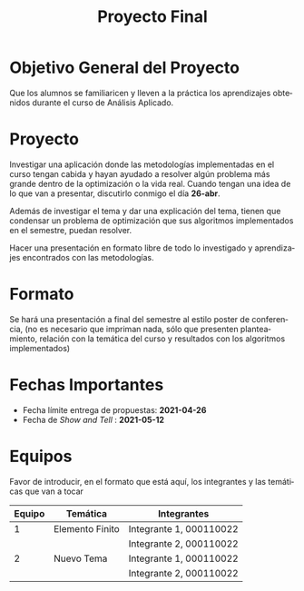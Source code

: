 #+OPTIONS: toc:nil 
#+TITLE: Proyecto Final
#+OPTIONS: author:nil 
#+LANGUAGE: es


* Objetivo General del Proyecto 

Que los alumnos se familiaricen y lleven a la práctica los aprendizajes obtenidos durante el curso de Análisis Aplicado. 

* Proyecto
Investigar una aplicación donde las metodologías implementadas en el curso tengan cabida y hayan ayudado a resolver algún problema más grande dentro de la optimización o la vida real. Cuando tengan una idea de lo que van a presentar, discutirlo conmigo el día *26-abr*. 

Además de investigar el tema y dar una explicación del tema, tienen que condensar un problema de optimización que sus algoritmos implementados en el semestre, puedan resolver. 

Hacer una presentación en formato libre de todo lo investigado y aprendizajes encontrados con las metodologías. 

* Formato
Se hará una presentación a final del semestre al estilo poster de conferencia, (no es necesario que impriman nada, sólo que presenten planteamiento, relación con la temática del curso y resultados con los algoritmos implementados)
* Fechas Importantes
- Fecha límite entrega de propuestas: *2021-04-26*
- Fecha de /Show and Tell/ : *2021-05-12*
* Equipos
Favor de introducir, en el formato que está aquí, los integrantes y las temáticas que van a tocar

|--------+-----------------+-------------------------|
| Equipo | Temática        | Integrantes             |
|--------+-----------------+-------------------------|
|      1 | Elemento Finito | Integrante 1, 000110022 |
|        |                 | Integrante 2, 000110022 |
|--------+-----------------+-------------------------|
|      2 | Nuevo Tema      | Integrante 1, 000110022 |
|        |                 | Integrante 2, 000110022 |
|--------+-----------------+-------------------------|
